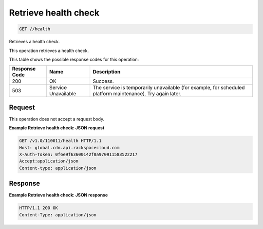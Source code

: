 
.. THIS OUTPUT IS GENERATED FROM THE WADL. DO NOT EDIT.

Retrieve health check
^^^^^^^^^^^^^^^^^^^^^^^^^^^^^^^^^^^^^^^^^^^^^^^^^^^^^^^^^^^^^^^^^^^^^^^^^^^^^^^^

.. code::

    GET //health

Retrieves a health check.

This operation retrieves a health check. 



This table shows the possible response codes for this operation:


+--------------------------+-------------------------+-------------------------+
|Response Code             |Name                     |Description              |
+==========================+=========================+=========================+
|200                       |OK                       |Success.                 |
+--------------------------+-------------------------+-------------------------+
|503                       |Service Unavailable      |The service is           |
|                          |                         |temporarily unavailable  |
|                          |                         |(for example, for        |
|                          |                         |scheduled platform       |
|                          |                         |maintenance). Try again  |
|                          |                         |later.                   |
+--------------------------+-------------------------+-------------------------+


Request
""""""""""""""""








This operation does not accept a request body.




**Example Retrieve health check: JSON request**


.. code::

    GET /v1.0/110011/health HTTP/1.1
    Host: global.cdn.api.rackspacecloud.com
    X-Auth-Token: 0f6e9f63600142f0a970911583522217
    Accept:application/json
    Content-type: application/json
    


Response
""""""""""""""""










**Example Retrieve health check: JSON response**


.. code::

    HTTP/1.1 200 OK
    Content-Type: application/json

